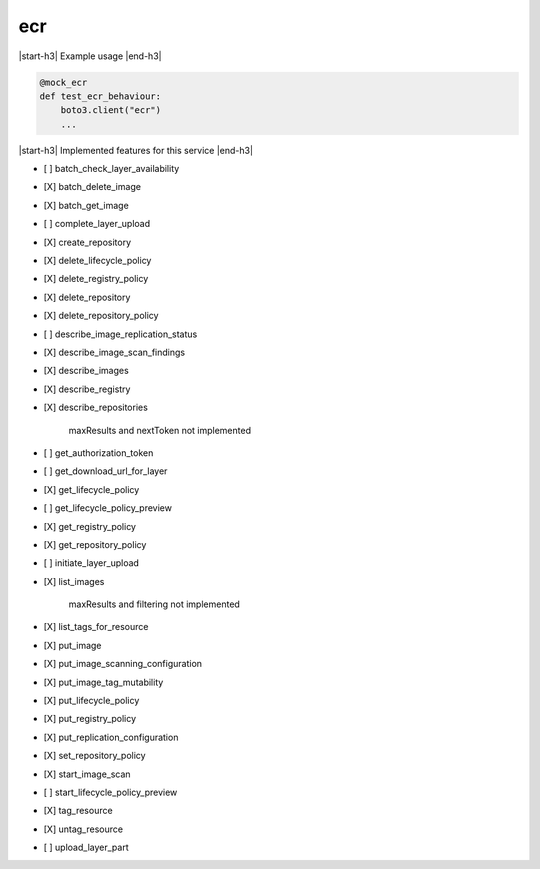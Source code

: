 .. _implementedservice_ecr:

.. |start-h3| raw:: html

    <h3>

.. |end-h3| raw:: html

    </h3>

===
ecr
===



|start-h3| Example usage |end-h3|

.. sourcecode:: python

            @mock_ecr
            def test_ecr_behaviour:
                boto3.client("ecr")
                ...



|start-h3| Implemented features for this service |end-h3|

- [ ] batch_check_layer_availability
- [X] batch_delete_image
- [X] batch_get_image
- [ ] complete_layer_upload
- [X] create_repository
- [X] delete_lifecycle_policy
- [X] delete_registry_policy
- [X] delete_repository
- [X] delete_repository_policy
- [ ] describe_image_replication_status
- [X] describe_image_scan_findings
- [X] describe_images
- [X] describe_registry
- [X] describe_repositories
  
        maxResults and nextToken not implemented
        

- [ ] get_authorization_token
- [ ] get_download_url_for_layer
- [X] get_lifecycle_policy
- [ ] get_lifecycle_policy_preview
- [X] get_registry_policy
- [X] get_repository_policy
- [ ] initiate_layer_upload
- [X] list_images
  
        maxResults and filtering not implemented
        

- [X] list_tags_for_resource
- [X] put_image
- [X] put_image_scanning_configuration
- [X] put_image_tag_mutability
- [X] put_lifecycle_policy
- [X] put_registry_policy
- [X] put_replication_configuration
- [X] set_repository_policy
- [X] start_image_scan
- [ ] start_lifecycle_policy_preview
- [X] tag_resource
- [X] untag_resource
- [ ] upload_layer_part

